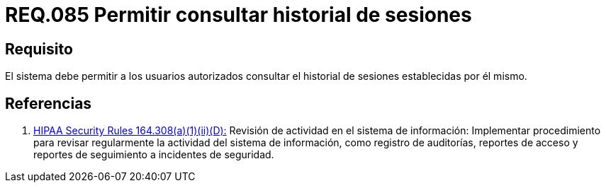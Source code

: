 :slug: rules/085/
:category: rules
:description: En el presente documento se detallan los requerimientos de seguridad relacionados a las sesiones de usuario establecidas por este. Por lo tanto, el sistema debe permitir a los usuarios autorizados consultar el historial de sesiones establecidas por él mismo.
:keywords: Sistema, Usuario, Consultar, Sesión, Requerimiento, Seguridad.
:rules: yes

= REQ.085 Permitir consultar historial de sesiones

== Requisito

El sistema debe permitir a los usuarios autorizados
consultar el historial de sesiones establecidas por él mismo.

== Referencias

. [[r1]] link:https://www.law.cornell.edu/cfr/text/45/164.308[+HIPAA Security Rules+ 164.308(a)(1)(ii)(D):]
Revisión de actividad en el sistema de información:
Implementar procedimiento para revisar regularmente
la actividad del sistema de información,
como registro de auditorías, reportes de acceso
y reportes de seguimiento a incidentes de seguridad.
